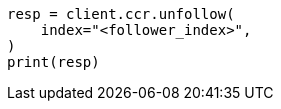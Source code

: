 // This file is autogenerated, DO NOT EDIT
// ccr/apis/follow/post-unfollow.asciidoc:39

[source, python]
----
resp = client.ccr.unfollow(
    index="<follower_index>",
)
print(resp)
----
